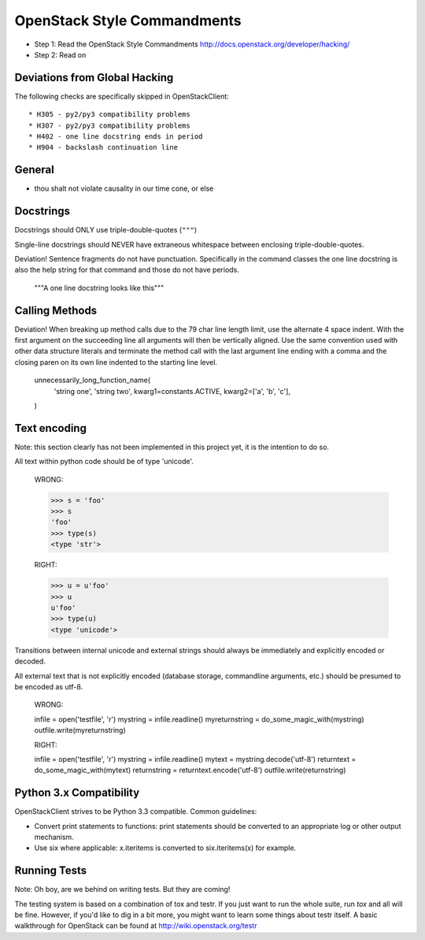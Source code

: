 OpenStack Style Commandments
============================

- Step 1: Read the OpenStack Style Commandments
  http://docs.openstack.org/developer/hacking/
- Step 2: Read on

Deviations from Global Hacking
------------------------------

The following checks are specifically skipped in OpenStackClient::

* H305 - py2/py3 compatibility problems
* H307 - py2/py3 compatibility problems
* H402 - one line docstring ends in period
* H904 - backslash continuation line


General
-------
- thou shalt not violate causality in our time cone, or else

Docstrings
----------

Docstrings should ONLY use triple-double-quotes (``"""``)

Single-line docstrings should NEVER have extraneous whitespace
between enclosing triple-double-quotes.

Deviation! Sentence fragments do not have punctuation.  Specifically in the
command classes the one line docstring is also the help string for that
command and those do not have periods.

  """A one line docstring looks like this"""

Calling Methods
---------------

Deviation! When breaking up method calls due to the 79 char line length limit,
use the alternate 4 space indent.  With the first argument on the succeeding
line all arguments will then be vertically aligned.  Use the same convention
used with other data structure literals and terminate the method call with
the last argument line ending with a comma and the closing paren on its own
line indented to the starting line level.

    unnecessarily_long_function_name(
        'string one',
        'string two',
        kwarg1=constants.ACTIVE,
        kwarg2=['a', 'b', 'c'],
    )

Text encoding
-------------

Note: this section clearly has not been implemented in this project yet, it is
the intention to do so.

All text within python code should be of type 'unicode'.

    WRONG:

    >>> s = 'foo'
    >>> s
    'foo'
    >>> type(s)
    <type 'str'>

    RIGHT:

    >>> u = u'foo'
    >>> u
    u'foo'
    >>> type(u)
    <type 'unicode'>

Transitions between internal unicode and external strings should always
be immediately and explicitly encoded or decoded.

All external text that is not explicitly encoded (database storage,
commandline arguments, etc.) should be presumed to be encoded as utf-8.

    WRONG:

    infile = open('testfile', 'r')
    mystring = infile.readline()
    myreturnstring = do_some_magic_with(mystring)
    outfile.write(myreturnstring)

    RIGHT:

    infile = open('testfile', 'r')
    mystring = infile.readline()
    mytext = mystring.decode('utf-8')
    returntext = do_some_magic_with(mytext)
    returnstring = returntext.encode('utf-8')
    outfile.write(returnstring)

Python 3.x Compatibility
------------------------

OpenStackClient strives to be Python 3.3 compatible.  Common guidelines:

* Convert print statements to functions: print statements should be converted
  to an appropriate log or other output mechanism.
* Use six where applicable: x.iteritems is converted to six.iteritems(x)
  for example.

Running Tests
-------------

Note: Oh boy, are we behind on writing tests.  But they are coming!

The testing system is based on a combination of tox and testr. If you just
want to run the whole suite, run `tox` and all will be fine. However, if
you'd like to dig in a bit more, you might want to learn some things about
testr itself. A basic walkthrough for OpenStack can be found at
http://wiki.openstack.org/testr
